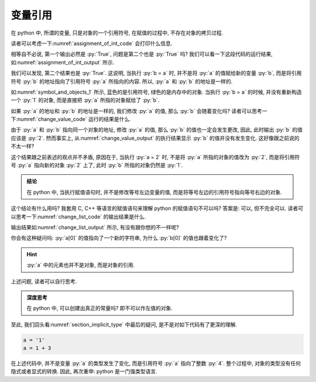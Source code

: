 .. _section_reference:

变量引用
========

在 python 中, 所谓的变量, 只是对象的一个引用符号, 在赋值的过程中, 不存在对象的拷贝过程.

读者可以考虑一下\ :numref:`assignment_of_int_code` 会打印什么信息.

.. _assignment_of_int_code:

.. include_code_file:: examples/object/reference/assignment_of_int.py

相等自不必说, 第一个输出必然是 :py:`True`, 问题是第二个也是 :py:`True` 吗? 我们可以看一下这段代码的运行结果, 如\ :numref:`assignment_of_int_output` 所示.

.. _assignment_of_int_output:

.. output_of_code:: examples/object/reference/assignment_of_int.py

我们可以发现, 第二个结果也是 :py:`True`. 这说明, 当执行 :py:`b = a` 时, 并不是将 :py:`a` 的值赋给新的变量 :py:`b`, 而是将引用符号 :py:`b` 的地址指向了引用符号 :py:`a` 所指向的内容. 所以, :py:`a` 和 :py:`b` 的地址是一样的.

如\ :numref:`symbol_and_objects_1` 所示, 蓝色的是引用符号, 绿色的是内存中的对象. 当执行 :py:`b = a` 的时候, 并没有重新构造一个 :py:`1` 的对象, 而是直接把 :py:`a` 所指的对象赋给了 :py:`b`.

.. _symbol_and_objects_1:

.. tikz:: 符号与对象

    \node[reference] (a)  at (0, 1.0) {a};
    \node[reference] (b)  at (0, 0.0) {b};
    \node[object]    (o1) at (3, 1.0) {1};
    \node[code]           at (4, 0.0) {>>> b = a};
    \node[code]           at (4, 1.0) {>>> a = 1};
    \node[plaintext]      at (0, 1.7) {symbol};
    \node[plaintext]      at (3, 1.7) {object};
    \node[plaintext]      at (5, 1.7) {code};

    \draw[ref] (a) -- (o1);
    \draw[ref] (b) -- (o1);

如果 :py:`a` 的地址和 :py:`b` 的地址是一样的, 我们修改 :py:`a` 的值, 那么 :py:`b` 会随着变化吗? 读者可以思考一下\ :numref:`change_value_code` 运行的结果是什么.

.. _change_value_code:

.. include_code_file:: examples/object/reference/change_reference_value.py

由于 :py:`a` 和 :py:`b` 指向同一个对象的地址, 修改 :py:`a` 的值, 那么 :py:`b` 的值也一定会发生更改, 因此, 此时输出 :py:`b` 的值应该是 :py:`2`. 然而事实上, 从\ :numref:`change_value_output` 的执行结果显示 :py:`b` 的值并没有发生变化. 这好像跟之前说的不太一样?

.. _change_value_output:

.. output_of_code:: examples/object/reference/change_reference_value.py

这个结果跟之前表述的观点并不矛盾, 原因在于, 当执行 :py:`a = 2` 时, 不是将 :py:`a` 所指的对象的值改为 :py:`2`, 而是将引用符号 :py:`a` 指向新的对象 :py:`2` 上了, 此时 :py:`b` 所指的对象仍然是 :py:`1`.

.. admonition:: 结论

    在 python 中, 当执行赋值语句时, 并不是修改等号左边变量的值, 而是将等号左边的引用符号指向等号右边的对象.

这个结论有什么用吗? 我套用 C, C++ 等语言的赋值语句来理解 python 的赋值语句不可以吗? 答案是: 可以, 但不完全可以. 读者可以思考一下\ :numref:`change_list_code` 的输出结果是什么.

.. _change_list_code:

.. include_code_file:: examples/object/reference/change_list.py

输出结果如\ :numref:`change_list_output` 所示, 有没有跟你想的不一样呢?

.. _change_list_output:

.. output_of_code:: examples/object/reference/change_list.py

你会有这种疑问吗: :py:`a[0]` 的值指向了一个新的字符串, 为什么 :py:`b[0]` 的值也跟着变化了?

.. hint::

    :py:`a` 中的元素也并不是对象, 而是对象的引用.

上述问题, 读者可以自行思考. 

.. admonition:: 深度思考

    在 python 中, 可以创建出真正的常量吗? 即不可以作左值的对象. 

至此, 我们回头看\ :numref:`section_implicit_type` 中最后的疑问, 是不是对如下代码有了更深的理解.

.. code-block:: python

   a = '1'
   a = 1 + 3

在上述代码中, 并不是变量 :py:`a` 的类型发生了变化, 而是引用符号 :py:`a` 指向了整数 :py:`4`. 整个过程中, 对象的类型没有任何隐式或者显式的转换. 因此, 再次重申: python 是一门强类型语言.
